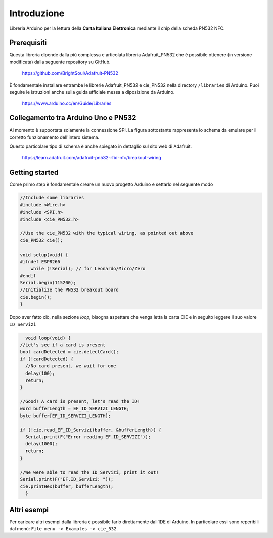 Introduzione
===============

Libreria Arduino per la lettura della **Carta Italiana Elettronica** mediante il chip della scheda PN532 NFC.

Prerequisiti
--------------

Questa libreria dipende dalla più complessa e articolata libreria Adafruit_PN532 che è possibile ottenere (in versione modificata) dalla seguente repository su GitHub.

    https://github.com/BrightSoul/Adafruit-PN532

È fondamentale installare entrambe le librerie Adafruit_PN532 e cie_PN532 nella directory ``/libraries`` di Arduino. Puoi seguire le istruzioni anche sulla guida ufficiale messa a diposizione da Arduino.

    https://www.arduino.cc/en/Guide/Libraries

Collegamento tra Arduino Uno e PN532 
--------------------------------------

Al momento è supportata solamente la connessione SPI. La figura sottostante rappresenta lo schema da emulare per il corretto funzionamento dell'intero sistema.

.. image:: ../images/pn532-wiring-spi.png

Questo particolare tipo di schema è anche spiegato in dettaglio sul sito web di Adafruit.
    
    https://learn.adafruit.com/adafruit-pn532-rfid-nfc/breakout-wiring

Getting started
-----------------

Come primo step è fondamentale creare un nuovo progetto Arduino e settarlo nel seguente modo

.. code-block:: cpp

    //Include some libraries
    #include <Wire.h>
    #include <SPI.h>
    #include <cie_PN532.h>

    //Use the cie_PN532 with the typical wiring, as pointed out above
    cie_PN532 cie();

    void setup(void) {
    #ifndef ESP8266
        while (!Serial); // for Leonardo/Micro/Zero
    #endif
    Serial.begin(115200);
    //Initialize the PN532 breakout board
    cie.begin();
    }

Dopo aver fatto ciò, nella sezione *loop*, bisogna aspettare che venga letta la carta CIE e in seguito leggere il suo valore ``ID_Servizi``

.. code-block:: cpp

    void loop(void) {
  //Let's see if a card is present
  bool cardDetected = cie.detectCard();
  if (!cardDetected) {
    //No card present, we wait for one
    delay(100);
    return;
  }

  //Good! A card is present, let's read the ID!
  word bufferLength = EF_ID_SERVIZI_LENGTH;
  byte buffer[EF_ID_SERVIZI_LENGTH];

  if (!cie.read_EF_ID_Servizi(buffer, &bufferLength)) {
    Serial.print(F("Error reading EF.ID_SERVIZI"));
    delay(1000);
    return;
  }

  //We were able to read the ID_Servizi, print it out!
  Serial.print(F("EF.ID_Servizi: "));
  cie.printHex(buffer, bufferLength);
    }

Altri esempi
--------------

Per caricare altri esempi dalla libreria è possibile farlo direttamente dall’IDE di Arduino. 
In particolare essi sono reperibili dal menù: ``File menu -> Examples -> cie_532``.